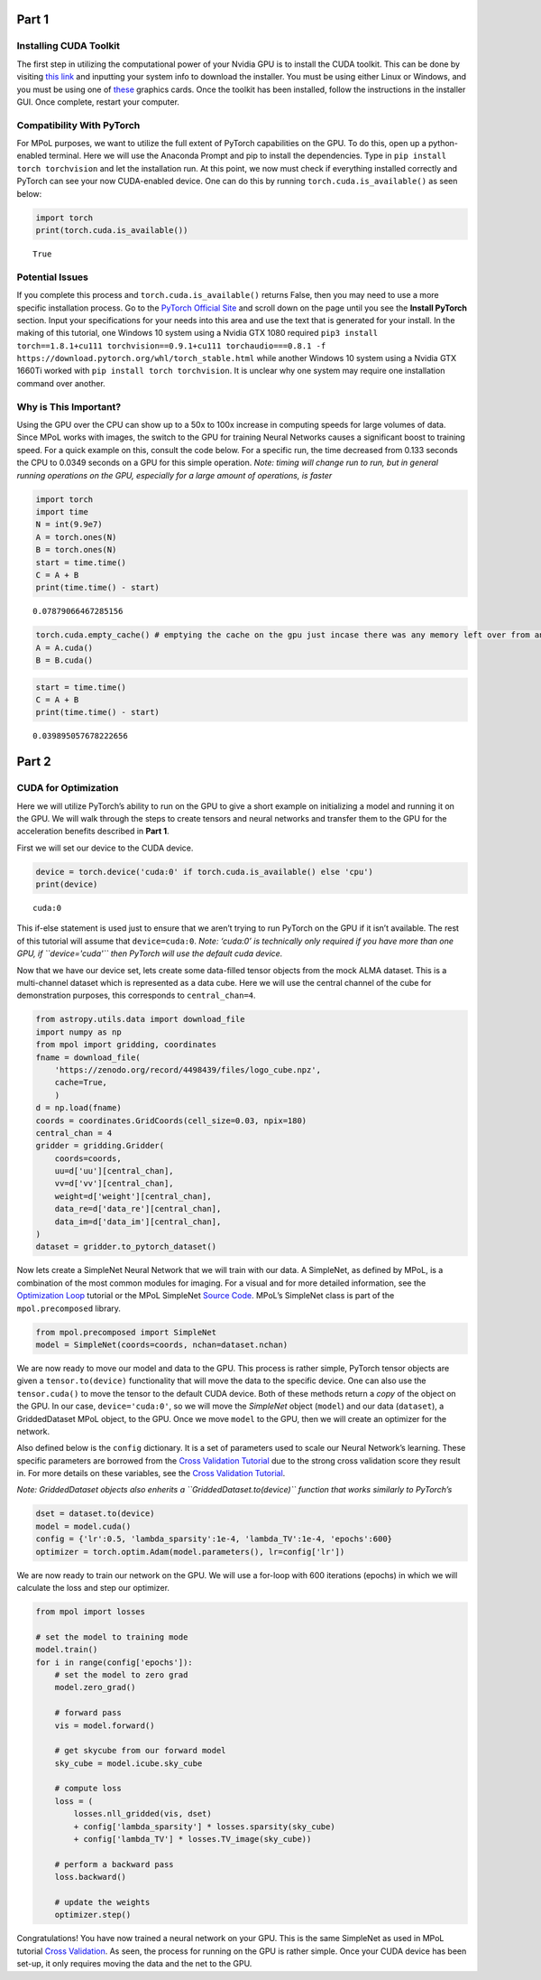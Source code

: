 Part 1
======

Installing CUDA Toolkit
~~~~~~~~~~~~~~~~~~~~~~~

The first step in utilizing the computational power of your Nvidia GPU
is to install the CUDA toolkit. This can be done by visiting `this
link <https://developer.nvidia.com/cuda-downloads?target_os=Windows&target_arch=x86_64&target_version=10&target_type=exe_network>`__
and inputting your system info to download the installer. You must be
using either Linux or Windows, and you must be using one of
`these <https://developer.nvidia.com/cuda-gpus>`__ graphics cards. Once
the toolkit has been installed, follow the instructions in the installer
GUI. Once complete, restart your computer.

Compatibility With PyTorch
~~~~~~~~~~~~~~~~~~~~~~~~~~

For MPoL purposes, we want to utilize the full extent of PyTorch
capabilities on the GPU. To do this, open up a python-enabled terminal.
Here we will use the Anaconda Prompt and pip to install the
dependencies. Type in ``pip install torch torchvision`` and let the
installation run. At this point, we now must check if everything
installed correctly and PyTorch can see your now CUDA-enabled device.
One can do this by running ``torch.cuda.is_available()`` as seen below:

.. code:: ipython3

    import torch
    print(torch.cuda.is_available())


.. parsed-literal::

    True
    

Potential Issues
~~~~~~~~~~~~~~~~

If you complete this process and ``torch.cuda.is_available()`` returns
False, then you may need to use a more specific installation process. Go
to the `PyTorch Official Site <https://pytorch.org/>`__ and scroll down
on the page until you see the **Install PyTorch** section. Input your
specifications for your needs into this area and use the text that is
generated for your install. In the making of this tutorial, one Windows
10 system using a Nvidia GTX 1080 required
``pip3 install torch==1.8.1+cu111 torchvision==0.9.1+cu111 torchaudio===0.8.1 -f https://download.pytorch.org/whl/torch_stable.html``
while another Windows 10 system using a Nvidia GTX 1660Ti worked with
``pip install torch torchvision``. It is unclear why one system may
require one installation command over another.

Why is This Important?
~~~~~~~~~~~~~~~~~~~~~~

Using the GPU over the CPU can show up to a 50x to 100x increase in
computing speeds for large volumes of data. Since MPoL works with
images, the switch to the GPU for training Neural Networks causes a
significant boost to training speed. For a quick example on this,
consult the code below. For a specific run, the time decreased from
0.133 seconds the CPU to 0.0349 seconds on a GPU for this simple
operation. *Note: timing will change run to run, but in general running
operations on the GPU, especially for a large amount of operations, is
faster*

.. code:: ipython3

    import torch
    import time
    N = int(9.9e7)
    A = torch.ones(N)
    B = torch.ones(N)
    start = time.time()
    C = A + B
    print(time.time() - start)


.. parsed-literal::

    0.07879066467285156
    

.. code:: ipython3

    torch.cuda.empty_cache() # emptying the cache on the gpu just incase there was any memory left over from an old operation
    A = A.cuda()
    B = B.cuda()

.. code:: ipython3

    start = time.time()
    C = A + B
    print(time.time() - start)


.. parsed-literal::

    0.039895057678222656
    

Part 2
======

CUDA for Optimization
~~~~~~~~~~~~~~~~~~~~~

Here we will utilize PyTorch’s ability to run on the GPU to give a short
example on initializing a model and running it on the GPU. We will walk
through the steps to create tensors and neural networks and transfer
them to the GPU for the acceleration benefits described in **Part 1**.

First we will set our device to the CUDA device.

.. code:: ipython3

    device = torch.device('cuda:0' if torch.cuda.is_available() else 'cpu')
    print(device)


.. parsed-literal::

    cuda:0
    

This if-else statement is used just to ensure that we aren’t trying to
run PyTorch on the GPU if it isn’t available. The rest of this tutorial
will assume that ``device=cuda:0``. *Note: ‘cuda:0’ is technically only
required if you have more than one GPU, if ``device='cuda'`` then
PyTorch will use the default cuda device.*

Now that we have our device set, lets create some data-filled tensor
objects from the mock ALMA dataset. This is a multi-channel dataset
which is represented as a data cube. Here we will use the central
channel of the cube for demonstration purposes, this corresponds to
``central_chan=4``.

.. code:: ipython3

    from astropy.utils.data import download_file
    import numpy as np
    from mpol import gridding, coordinates
    fname = download_file(
        'https://zenodo.org/record/4498439/files/logo_cube.npz',
        cache=True,
        )
    d = np.load(fname)
    coords = coordinates.GridCoords(cell_size=0.03, npix=180)
    central_chan = 4
    gridder = gridding.Gridder(
        coords=coords,
        uu=d['uu'][central_chan],
        vv=d['vv'][central_chan],
        weight=d['weight'][central_chan],
        data_re=d['data_re'][central_chan],
        data_im=d['data_im'][central_chan],
    )
    dataset = gridder.to_pytorch_dataset()

Now lets create a SimpleNet Neural Network that we will train with our
data. A SimpleNet, as defined by MPoL, is a combination of the most
common modules for imaging. For a visual and for more detailed
information, see the `Optimization
Loop <https://mpol-dev.github.io/MPoL/tutorials/optimization.html>`__
tutorial or the MPoL SimpleNet `Source
Code <https://mpol-dev.github.io/MPoL/_modules/mpol/precomposed.html#SimpleNet>`__.
MPoL’s SimpleNet class is part of the ``mpol.precomposed`` library.

.. code:: ipython3

    from mpol.precomposed import SimpleNet
    model = SimpleNet(coords=coords, nchan=dataset.nchan)

We are now ready to move our model and data to the GPU. This process is
rather simple, PyTorch tensor objects are given a ``tensor.to(device)``
functionality that will move the data to the specific device. One can
also use the ``tensor.cuda()`` to move the tensor to the default CUDA
device. Both of these methods return a *copy* of the object on the GPU.
In our case, ``device='cuda:0'``, so we will move the *SimpleNet* object
(``model``) and our data (``dataset``), a GriddedDataset MPoL object, to
the GPU. Once we move ``model`` to the GPU, then we will create an
optimizer for the network.

Also defined below is the ``config`` dictionary. It is a set of
parameters used to scale our Neural Network’s learning. These specific
parameters are borrowed from the `Cross Validation
Tutorial <https://mpol-dev.github.io/MPoL/tutorials/crossvalidation.html>`__
due to the strong cross validation score they result in. For more
details on these variables, see the `Cross Validation
Tutorial <https://mpol-dev.github.io/MPoL/tutorials/crossvalidation.html>`__.

*Note: GriddedDataset objects also enherits a
``GriddedDataset.to(device)`` function that works similarly to
PyTorch’s*

.. code:: ipython3

    dset = dataset.to(device)
    model = model.cuda()
    config = {'lr':0.5, 'lambda_sparsity':1e-4, 'lambda_TV':1e-4, 'epochs':600}
    optimizer = torch.optim.Adam(model.parameters(), lr=config['lr'])

We are now ready to train our network on the GPU. We will use a for-loop
with 600 iterations (epochs) in which we will calculate the loss and
step our optimizer.

.. code:: ipython3

    from mpol import losses
    
    # set the model to training mode
    model.train()
    for i in range(config['epochs']):
        # set the model to zero grad
        model.zero_grad()
        
        # forward pass
        vis = model.forward()
        
        # get skycube from our forward model
        sky_cube = model.icube.sky_cube
        
        # compute loss
        loss = (
            losses.nll_gridded(vis, dset)
            + config['lambda_sparsity'] * losses.sparsity(sky_cube)
            + config['lambda_TV'] * losses.TV_image(sky_cube))
        
        # perform a backward pass
        loss.backward()
        
        # update the weights
        optimizer.step()

Congratulations! You have now trained a neural network on your GPU. This
is the same SimpleNet as used in MPoL tutorial `Cross
Validation <https://mpol-dev.github.io/MPoL/tutorials/crossvalidation.html>`__.
As seen, the process for running on the GPU is rather simple. Once your
CUDA device has been set-up, it only requires moving the data and the
net to the GPU.

